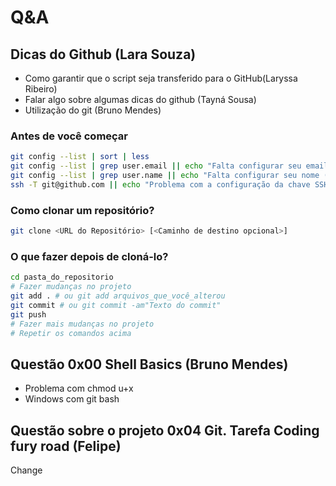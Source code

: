# Title: HeX - Weekly Live Coding Session - 2021, April, 6th.

* Q&A
** Dicas do Github (Lara Souza)
- Como garantir que o script seja transferido para o GitHub(Laryssa Ribeiro)
- Falar algo sobre algumas dicas do github (Tayná Sousa)
- Utilização do git (Bruno Mendes)

*** Antes de você começar

#+begin_src bash
git config --list | sort | less
git config --list | grep user.email || echo "Falta configurar seu email (git config --add user.email <EMAIL>)"
git config --list | grep user.name || echo "Falta configurar seu nome (git config --add user.name <EMAIL>)"
ssh -T git@github.com || echo "Problema com a configuração da chave SSH no github.com"
#+end_src

*** Como clonar um repositório?

#+begin_src bash
git clone <URL do Repositório> [<Caminho de destino opcional>]
#+end_src

*** O que fazer depois de cloná-lo?

#+begin_src bash
cd pasta_do_repositorio
# Fazer mudanças no projeto
git add . # ou git add arquivos_que_você_alterou
git commit # ou git commit -am"Texto do commit"
git push
# Fazer mais mudanças no projeto
# Repetir os comandos acima
#+end_src



** Questão 0x00 Shell Basics (Bruno Mendes)

- Problema com chmod u+x
- Windows com git bash

** Questão sobre o projeto 0x04 Git. Tarefa Coding fury road (Felipe)
Change
